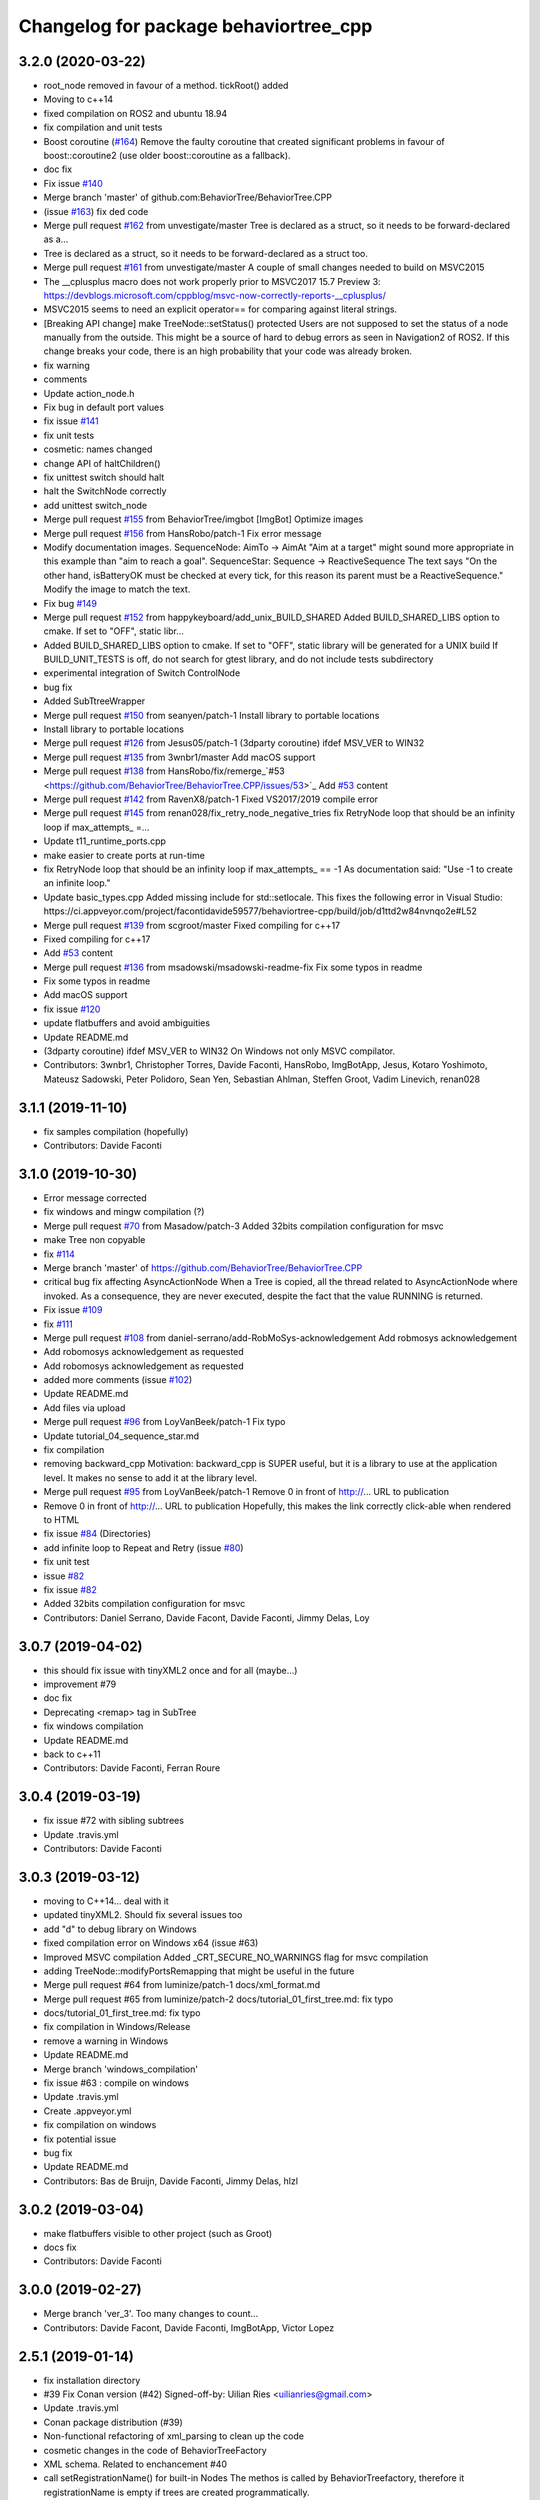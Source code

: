 ^^^^^^^^^^^^^^^^^^^^^^^^^^^^^^^^^^^^^^
Changelog for package behaviortree_cpp
^^^^^^^^^^^^^^^^^^^^^^^^^^^^^^^^^^^^^^

3.2.0 (2020-03-22)
------------------
* root_node removed in favour of a method. tickRoot() added
* Moving to c++14
* fixed compilation on ROS2 and ubuntu 18.94
* fix compilation and unit tests
* Boost coroutine (`#164 <https://github.com/BehaviorTree/BehaviorTree.CPP/issues/164>`_)
  Remove the faulty coroutine that created significant problems in favour of boost::coroutine2 (use older boost::coroutine as a fallback).
* doc fix
* Fix issue `#140 <https://github.com/BehaviorTree/BehaviorTree.CPP/issues/140>`_
* Merge branch 'master' of github.com:BehaviorTree/BehaviorTree.CPP
* (issue `#163 <https://github.com/BehaviorTree/BehaviorTree.CPP/issues/163>`_) fix ded code
* Merge pull request `#162 <https://github.com/BehaviorTree/BehaviorTree.CPP/issues/162>`_ from unvestigate/master
  Tree is declared as a struct, so it needs to be forward-declared as a…
* Tree is declared as a struct, so it needs to be forward-declared as a struct too.
* Merge pull request `#161 <https://github.com/BehaviorTree/BehaviorTree.CPP/issues/161>`_ from unvestigate/master
  A couple of small changes needed to build on MSVC2015
* The __cplusplus macro does not work properly prior to MSVC2017 15.7 Preview 3: https://devblogs.microsoft.com/cppblog/msvc-now-correctly-reports-__cplusplus/
* MSVC2015 seems to need an explicit operator== for comparing against literal strings.
* [Breaking API change] make TreeNode::setStatus() protected
  Users are not supposed to set the status of a node manually from the
  outside. This might be a source of hard to debug errors as seen in
  Navigation2 of ROS2.
  If this change breaks your code, there is an high probability that your
  code was already broken.
* fix warning
* comments
* Update action_node.h
* Fix bug in default port values
* fix issue `#141 <https://github.com/BehaviorTree/BehaviorTree.CPP/issues/141>`_
* fix unit tests
* cosmetic: names changed
* change API of haltChildren()
* fix unittest switch should halt
* halt the SwitchNode correctly
* add unittest switch_node
* Merge pull request `#155 <https://github.com/BehaviorTree/BehaviorTree.CPP/issues/155>`_ from BehaviorTree/imgbot
  [ImgBot] Optimize images
* Merge pull request `#156 <https://github.com/BehaviorTree/BehaviorTree.CPP/issues/156>`_ from HansRobo/patch-1
  Fix error message
* Modify documentation images.
  SequenceNode:
  AimTo -> AimAt
  "Aim at a target" might sound more appropriate in this example than "aim to reach a goal".
  SequenceStar:
  Sequence -> ReactiveSequence
  The text says "On the other hand, isBatteryOK must be checked at every tick,
  for this reason its parent must be a ReactiveSequence."
  Modify the image to match the text.
* Fix bug `#149 <https://github.com/BehaviorTree/BehaviorTree.CPP/issues/149>`_
* Merge pull request `#152 <https://github.com/BehaviorTree/BehaviorTree.CPP/issues/152>`_ from happykeyboard/add_unix_BUILD_SHARED
  Added BUILD_SHARED_LIBS option to cmake. If set to "OFF", static libr…
* Added BUILD_SHARED_LIBS option to cmake. If set to "OFF", static library will be generated
  for a UNIX build
  If BUILD_UNIT_TESTS is off, do not search for gtest library, and do not include tests subdirectory
* experimental integration of Switch ControlNode
* bug fix
* Added SubTtreeWrapper
* Merge pull request `#150 <https://github.com/BehaviorTree/BehaviorTree.CPP/issues/150>`_ from seanyen/patch-1
  Install library to portable locations
* Install library to portable locations
* Merge pull request `#126 <https://github.com/BehaviorTree/BehaviorTree.CPP/issues/126>`_ from Jesus05/patch-1
  (3dparty coroutine) ifdef MSV_VER to WIN32
* Merge pull request `#135 <https://github.com/BehaviorTree/BehaviorTree.CPP/issues/135>`_ from 3wnbr1/master
  Add macOS support
* Merge pull request `#138 <https://github.com/BehaviorTree/BehaviorTree.CPP/issues/138>`_ from HansRobo/fix/remerge\_`#53 <https://github.com/BehaviorTree/BehaviorTree.CPP/issues/53>`_
  Add `#53 <https://github.com/BehaviorTree/BehaviorTree.CPP/issues/53>`_ content
* Merge pull request `#142 <https://github.com/BehaviorTree/BehaviorTree.CPP/issues/142>`_ from RavenX8/patch-1
  Fixed VS2017/2019 compile error
* Merge pull request `#145 <https://github.com/BehaviorTree/BehaviorTree.CPP/issues/145>`_ from renan028/fix_retry_node_negative_tries
  fix RetryNode loop that should be an infinity loop if max_attempts\_ =…
* Update t11_runtime_ports.cpp
* make easier to create ports at run-time
* fix RetryNode loop that should be an infinity loop if max_attempts\_ == -1
  As documentation said:
  "Use -1 to create an infinite loop."
* Update basic_types.cpp
  Added missing include for std::setlocale. This fixes the following error in Visual Studio:
  https://ci.appveyor.com/project/facontidavide59577/behaviortree-cpp/build/job/d1ttd2w84nvnqo2e#L52
* Merge pull request `#139 <https://github.com/BehaviorTree/BehaviorTree.CPP/issues/139>`_ from scgroot/master
  Fixed compiling for c++17
* Fixed compiling for c++17
* Add `#53 <https://github.com/BehaviorTree/BehaviorTree.CPP/issues/53>`_ content
* Merge pull request `#136 <https://github.com/BehaviorTree/BehaviorTree.CPP/issues/136>`_ from msadowski/msadowski-readme-fix
  Fix some typos in readme
* Fix some typos in readme
* Add macOS support
* fix issue `#120 <https://github.com/BehaviorTree/BehaviorTree.CPP/issues/120>`_
* update flatbuffers and avoid ambiguities
* Update README.md
* (3dparty coroutine) ifdef MSV_VER to WIN32
  On Windows not only MSVC compilator.
* Contributors: 3wnbr1, Christopher Torres, Davide Faconti, HansRobo, ImgBotApp, Jesus, Kotaro Yoshimoto, Mateusz Sadowski, Peter Polidoro, Sean Yen, Sebastian Ahlman, Steffen Groot, Vadim Linevich, renan028

3.1.1 (2019-11-10)
------------------
* fix samples compilation (hopefully)
* Contributors: Davide Faconti

3.1.0 (2019-10-30)
------------------
* Error message corrected
* fix windows and mingw compilation (?)
* Merge pull request `#70 <https://github.com/BehaviorTree/BehaviorTree.CPP/issues/70>`_ from Masadow/patch-3
  Added 32bits compilation configuration for msvc
* make Tree non copyable
* fix `#114 <https://github.com/BehaviorTree/BehaviorTree.CPP/issues/114>`_
* Merge branch 'master' of https://github.com/BehaviorTree/BehaviorTree.CPP
* critical bug fix affecting AsyncActionNode
  When a Tree is copied, all the thread related to AsyncActionNode where
  invoked.
  As a consequence, they are never executed, despite the fact that the
  value RUNNING is returned.
* Fix issue `#109 <https://github.com/BehaviorTree/BehaviorTree.CPP/issues/109>`_
* fix `#111 <https://github.com/BehaviorTree/BehaviorTree.CPP/issues/111>`_
* Merge pull request `#108 <https://github.com/BehaviorTree/BehaviorTree.CPP/issues/108>`_ from daniel-serrano/add-RobMoSys-acknowledgement
  Add robmosys acknowledgement
* Add robomosys acknowledgement as requested
* Add robomosys acknowledgement as requested
* added more comments (issue `#102 <https://github.com/BehaviorTree/BehaviorTree.CPP/issues/102>`_)
* Update README.md
* Add files via upload
* Merge pull request `#96 <https://github.com/BehaviorTree/BehaviorTree.CPP/issues/96>`_ from LoyVanBeek/patch-1
  Fix typo
* Update tutorial_04_sequence_star.md
* fix compilation
* removing backward_cpp
  Motivation: backward_cpp is SUPER useful, but it is a library to use at
  the application level. It makes no sense to add it at the library level.
* Merge pull request `#95 <https://github.com/BehaviorTree/BehaviorTree.CPP/issues/95>`_ from LoyVanBeek/patch-1
  Remove 0 in front of http://... URL to publication
* Remove 0 in front of http://... URL to publication
  Hopefully, this makes the link correctly click-able when rendered to HTML
* fix issue `#84 <https://github.com/BehaviorTree/BehaviorTree.CPP/issues/84>`_ (Directories)
* add infinite loop to Repeat and Retry (issue `#80 <https://github.com/BehaviorTree/BehaviorTree.CPP/issues/80>`_)
* fix unit test
* issue `#82 <https://github.com/BehaviorTree/BehaviorTree.CPP/issues/82>`_
* fix issue `#82 <https://github.com/BehaviorTree/BehaviorTree.CPP/issues/82>`_
* Added 32bits compilation configuration for msvc
* Contributors: Daniel Serrano, Davide Facont, Davide Faconti, Jimmy Delas, Loy

3.0.7 (2019-04-02)
------------------
* this should fix issue with tinyXML2 once and for all (maybe...)
* improvement #79
* doc fix
* Deprecating <remap> tag in SubTree
* fix windows compilation
* Update README.md
* back to c++11
* Contributors: Davide Faconti, Ferran Roure

3.0.4 (2019-03-19)
------------------
* fix issue #72 with sibling subtrees
* Update .travis.yml
* Contributors: Davide Faconti

3.0.3 (2019-03-12)
------------------
* moving to C++14... deal with it
* updated tinyXML2. Should fix several issues too
* add "d" to debug library on Windows
* fixed compilation error on Windows x64 (issue #63)
* Improved MSVC compilation
  Added _CRT_SECURE_NO_WARNINGS flag for msvc compilation
* adding TreeNode::modifyPortsRemapping that might be useful in the future
* Merge pull request #64 from luminize/patch-1
  docs/xml_format.md
* Merge pull request #65 from luminize/patch-2
  docs/tutorial_01_first_tree.md: fix typo
* docs/tutorial_01_first_tree.md: fix typo
* fix compilation in Windows/Release
* remove a warning in Windows
* Update README.md
* Merge branch 'windows_compilation'
* fix issue #63 : compile on windows
* Update .travis.yml
* Create .appveyor.yml
* fix compilation on windows
* fix potential issue
* bug fix
* Update README.md
* Contributors: Bas de Bruijn,  Davide Faconti, Jimmy Delas, hlzl

3.0.2 (2019-03-04)
------------------
* make flatbuffers visible to other project (such as Groot)
* docs fix
* Contributors: Davide Faconti

3.0.0 (2019-02-27)
------------------
* Merge branch 'ver_3'. Too many changes to count...
* Contributors: Davide Facont, Davide Faconti, ImgBotApp, Victor Lopez

2.5.1 (2019-01-14)
------------------
* fix installation directory
* #39 Fix Conan version (#42)
  Signed-off-by: Uilian Ries <uilianries@gmail.com>
* Update .travis.yml
* Conan package distribution (#39)
* Non-functional refactoring of xml_parsing to clean up the code
* cosmetic changes in the code of BehaviorTreeFactory
* XML schema. Related to enchancement #40
* call setRegistrationName() for built-in Nodes
  The methos is called by BehaviorTreefactory, therefore it
  registrationName is empty if trees are created programmatically.
* Reset reference count when destroying logger (issue #38)
* Contributors: Davide Facont, Davide Faconti, Uilian Ries

2.5.0 (2018-12-12)
------------------
* Introducing SyncActionNode that is more self explaining and less ambiguous
* fix potential problem related to ControlNode::haltChildren()
* Adding example/test of navigation and recovery behavior. Related to issue #36
* Contributors: Davide Faconti

2.4.4 (2018-12-12)
------------------
* adding virtual TreeNode::onInit() [issue #33]
* fix issue #34 : if you don't implement convertFromString, it will compile but it may throw
* Pretty demangled names and obsolate comments removed
* bug fixes
* more comments
* [enhancement #32]: add CoroActionNode and rename ActionNode as "AsynActionNode"
  The name ActionNode was confusing and it has been deprecated.
* Update README.md
* removed old file
* Fix issue #31 : convertFromString mandatory for TreeNode::getParam, not Blackboard::get
* Cherry piking changes from PR #19 which solve issue #2 CONAN support
* Contributors: Davide Faconti

2.4.3 (2018-12-07)
------------------
* Merge branch 'master' into ros2
* removed old file
* Fix issue #31 : convertFromString mandatory for TreeNode::getParam, not Blackboard::get
* 2.4.3
* version bump
* Merge pull request #30 from nuclearsandwich/patch-1
  Fix typo in package name.
* Remove extra find_package(ament_cmake_gtest).
  This package should only be needed if BUILD_TESTING is on and is
  find_package'd below if ament_cmake is found and BUILD_TESTING is on.
* Fix typo in package name.
* added video to readme
* Cherry piking changes from PR #19 which solve issue #2 CONAN support
* Merge pull request #29 from nuclearsandwich/ament-gtest-dep
  Add test dependency on ament_cmake_gtest.
* Add test dependency on ament_cmake_gtest.
* fix travis removing CI
* Contributors: Davide Faconti, Steven! Ragnarök

2.4.2 (2018-12-05)
------------------
* support ament
* change to ament
* Contributors: Davide Faconti

2.4.1 (2018-12-05)
------------------
* fix warnings and dependencies in ROS, mainly related to ZMQ
* Contributors: Davide Faconti

2.4.0 (2018-12-05)
------------------
* Merge pull request #27 from mjeronimo/bt-12-4-2018
  Add support for ament/colcon build
* updated documentation
* Merge pull request #25 from BehaviorTree/include_xml
  Add the ability to include an XML from another one
* <include> supports ROS package getPath (issue #17)
* Trying to fix writeXML (issue #24)
* New feature: include XMl from other XMLs (issue #17)
* more verbose error message
* adding unit tests for Repeat and Retry nodes #23
* Bug fix in Retry and Repeat Decorators (needs unit test)
* Throw if the parameter in blackboard can't be read
* Try to prevent error #22 in user code
* changed the protocol of the XML
* fixing issue #22
* Contributors: Davide Faconti, Michael Jeronimo

2.3.0 (2018-11-28)
------------------
* Fix: registerBuilder did not register the manifest. It was "broken" as public API method
* Use the Pimpl idiom to hide zmq from the header file
* move header of minitrace in the cpp file
* Fixed a crash occuring when you didn't initialized a Tree object (#20)
* Fix issue #16
* add ParallelNode to pre-registered entries in factory (issue #13)
* removed M_PI
* Update the documentation
* Contributors: Davide Faconti, Jimmy Delas

2.2.0 (2018-11-20)
------------------
* fix typo
* method contains() added to BlackBoard
* back compatible API change to improve the wrapping of legacy code (issue #15)
  Eventually, SimpleAction, SimpleDecorators and SimpleCondition can use
  blackboard and NodeParameters too.
* reduce potential memory allocations using string_view
* fix important issue with SubtreeNode
* Read at every tick the parameter if Blackboard is used
* Adding NodeParameters to ParallelNode
* travis update
* merge pull request #14 related to #10 (with some minor changes)
* Fix issue #8 and warning reported in #4
  Fixed problem of visibility with TinyXML2
* Contributors: Davide Faconti, Uilian Ries 

2.1.0 (2018-11-16)
------------------
* version 2.1. New directory structure
* Contributors: Davide Faconti

